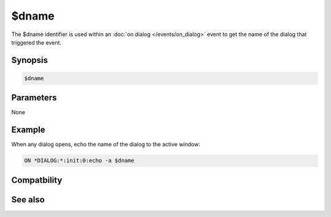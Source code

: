 $dname
======

The $dname identifier is used within an :doc:`on dialog </events/on_dialog>` event to get the name of the dialog that triggered the event.

Synopsis
--------

.. code:: text

    $dname

Parameters
----------

None

Example
-------

When any dialog opens, echo the name of the dialog to the active window:

.. code:: text

    ON *DIALOG:*:init:0:echo -a $dname

Compatbility
------------

.. compatibility:: 5.5

See also
--------

.. hlist::
    :columns: 4

    * :doc:`$devent </identifiers/devent>`
    * :doc:`$did </identifiers/did>`
    * :doc:`$didwm </identifiers/didwm>`
    * :doc:`$didreg </identifiers/didreg>`
    * :doc:`$didtok </identifiers/didtok>`
    * :doc:`/dialog </commands/dialog>`
    * :doc:`/did </commands/did>`
    * :doc:`/didtok </commands/didtok>`